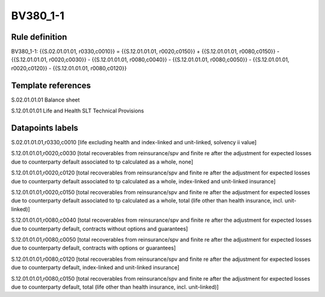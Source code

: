 =========
BV380_1-1
=========

Rule definition
---------------

BV380_1-1: {{S.02.01.01.01, r0330,c0010}} = {{S.12.01.01.01, r0020,c0150}} + {{S.12.01.01.01, r0080,c0150}} - {{S.12.01.01.01, r0020,c0030}} - {{S.12.01.01.01, r0080,c0040}} - {{S.12.01.01.01, r0080,c0050}} - {{S.12.01.01.01, r0020,c0120}} - {{S.12.01.01.01, r0080,c0120}}


Template references
-------------------

S.02.01.01.01 Balance sheet

S.12.01.01.01 Life and Health SLT Technical Provisions


Datapoints labels
-----------------

S.02.01.01.01,r0330,c0010 [life excluding health and index-linked and unit-linked, solvency ii value]

S.12.01.01.01,r0020,c0030 [total recoverables from reinsurance/spv and finite re after the adjustment for expected losses due to counterparty default associated to tp calculated as a whole, none]

S.12.01.01.01,r0020,c0120 [total recoverables from reinsurance/spv and finite re after the adjustment for expected losses due to counterparty default associated to tp calculated as a whole, index-linked and unit-linked insurance]

S.12.01.01.01,r0020,c0150 [total recoverables from reinsurance/spv and finite re after the adjustment for expected losses due to counterparty default associated to tp calculated as a whole, total (life other than health insurance, incl. unit-linked)]

S.12.01.01.01,r0080,c0040 [total recoverables from reinsurance/spv and finite re after the adjustment for expected losses due to counterparty default, contracts without options and guarantees]

S.12.01.01.01,r0080,c0050 [total recoverables from reinsurance/spv and finite re after the adjustment for expected losses due to counterparty default, contracts with options or guarantees]

S.12.01.01.01,r0080,c0120 [total recoverables from reinsurance/spv and finite re after the adjustment for expected losses due to counterparty default, index-linked and unit-linked insurance]

S.12.01.01.01,r0080,c0150 [total recoverables from reinsurance/spv and finite re after the adjustment for expected losses due to counterparty default, total (life other than health insurance, incl. unit-linked)]



